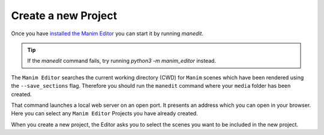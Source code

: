 Create a new Project
====================

Once you have `installed the Manim Editor <installation>`_ you can start it by running `manedit`.

.. tip::

    If the `manedit` command fails, try running `python3 -m manim_editor` instead.

The ``Manim Editor`` searches the current working directory (CWD) for ``Manim`` scenes which have been rendered using the ``--save_sections`` flag.
Therefore you should run the ``manedit`` command where your ``media`` folder has been created.

That command launches a local web server on an open port.
It presents an address which you can open in your browser.
Here you can select any ``Manim Editor`` Projects you have already created.

When you create a new project, the Editor asks you to select the scenes you want to be included in the new project.

